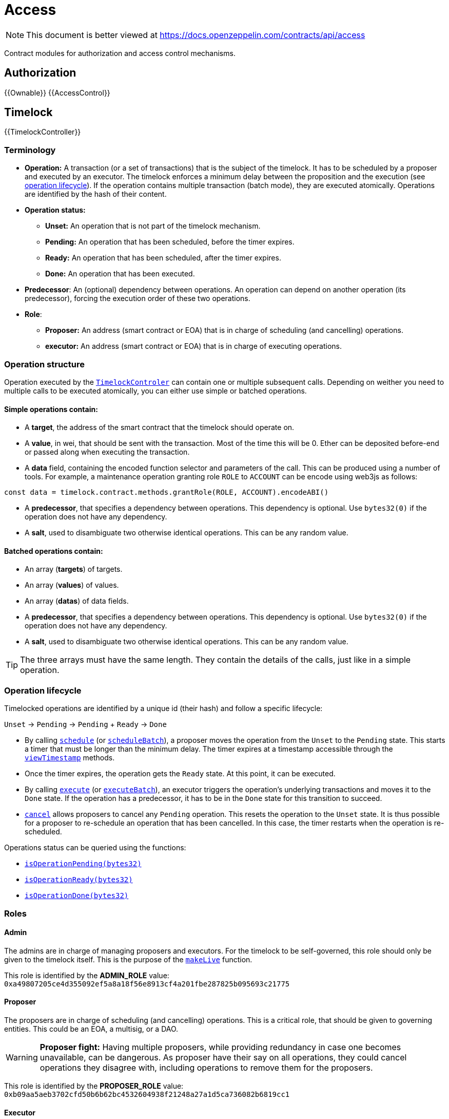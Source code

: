 = Access

[.readme-notice]
NOTE: This document is better viewed at https://docs.openzeppelin.com/contracts/api/access

Contract modules for authorization and access control mechanisms.

== Authorization

{{Ownable}}
{{AccessControl}}

== Timelock

{{TimelockController}}

=== Terminology

* *Operation:* A transaction (or a set of transactions) that is the subject of the timelock. It has to be scheduled by a proposer and executed by an executor. The timelock enforces a minimum delay between the proposition and the execution (see xref:access-control.adoc#operation_lifecycle[operation lifecycle]). If the operation contains multiple transaction (batch mode), they are executed atomically. Operations are identified by the hash of their content.
* *Operation status:*
** *Unset:* An operation that is not part of the timelock mechanism.
** *Pending:* An operation that has been scheduled, before the timer expires.
** *Ready:* An operation that has been scheduled, after the timer expires.
** *Done:* An operation that has been executed.
* *Predecessor*: An (optional) dependency between operations. An operation can depend on another operation (its predecessor), forcing the execution order of these two operations.
* *Role*:
** *Proposer:* An address (smart contract or EOA) that is in charge of scheduling (and cancelling) operations.
** *executor:* An address (smart contract or EOA) that is in charge of executing operations.

=== Operation structure

Operation executed by the xref:api:access.adoc#TimelockController[`TimelockControler`] can contain one or multiple subsequent calls. Depending on weither you need to multiple calls to be executed atomically, you can either use simple or batched operations.

==== Simple operations contain:

* A *target*, the address of the smart contract that the timelock should operate on.
* A *value*, in wei, that should be sent with the transaction. Most of the time this will be 0. Ether can be deposited before-end or passed along when executing the transaction.
* A *data* field, containing the encoded function selector and parameters of the call. This can be produced using a number of tools. For example, a maintenance operation granting role `ROLE` to `ACCOUNT` can be encode using web3js as follows:

```javascript
const data = timelock.contract.methods.grantRole(ROLE, ACCOUNT).encodeABI()
```

* A *predecessor*, that specifies a dependency between operations. This dependency is optional. Use `bytes32(0)` if the operation does not have any dependency.
* A *salt*, used to disambiguate two otherwise identical operations. This can be any random value.

==== Batched operations contain:

* An array (*targets*) of targets.
* An array (*values*) of values.
* An array (*datas*) of data fields.
* A *predecessor*, that specifies a dependency between operations. This dependency is optional. Use `bytes32(0)` if the operation does not have any dependency.
* A *salt*, used to disambiguate two otherwise identical operations. This can be any random value.

TIP: The three arrays must have the same length. They contain the details of the calls, just like in a simple operation.

=== Operation lifecycle

Timelocked operations are identified by a unique id (their hash) and follow a specific lifecycle:

`Unset` -> `Pending` -> `Pending` + `Ready` -> `Done`

* By calling xref:api:access.adoc#TimelockController-schedule-address-uint256-bytes-bytes32-bytes32-uint256-[`schedule`] (or xref:api:access.adoc#TimelockController-scheduleBatch-address---uint256---bytes---bytes32-bytes32-uint256-[`scheduleBatch`]), a proposer moves the operation from the `Unset` to the `Pending` state. This starts a timer that must be longer than the minimum delay. The timer expires at a timestamp accessible through the xref:api:access.adoc#TimelockController-viewTimestamp-bytes32-[`viewTimestamp`] methods.
* Once the timer expires, the operation gets the `Ready` state. At this point, it can be executed.
* By calling xref:api:access.adoc#TimelockController-TimelockController-execute-address-uint256-bytes-bytes32-bytes32-[`execute`] (or xref:api:access.adoc#TimelockController-executeBatch-address---uint256---bytes---bytes32-bytes32-[`executeBatch`]), an executor triggers the operation's underlying transactions and moves it to the `Done` state. If the operation has a predecessor, it has to be in the `Done` state for this transition to succeed.
* xref:api:access.adoc#TimelockController-TimelockController-cancel-bytes32-[`cancel`] allows proposers to cancel any `Pending` operation. This resets the operation to the `Unset` state. It is thus possible for a proposer to re-schedule an operation that has been cancelled. In this case, the timer restarts when the operation is re-scheduled.

Operations status can be queried using the functions:

* xref:api:access.adoc#TimelockController-isOperationPending-bytes32-[`isOperationPending(bytes32)`]
* xref:api:access.adoc#TimelockController-isOperationReady-bytes32-[`isOperationReady(bytes32)`]
* xref:api:access.adoc#TimelockController-isOperationDone-bytes32-[`isOperationDone(bytes32)`]

=== Roles

==== Admin

The admins are in charge of managing proposers and executors. For the timelock to be self-governed, this role should only be given to the timelock itself. This is the purpose of the xref:api:access.adoc#TimelockController-makeLive--[`makeLive`] function.

This role is identified by the *ADMIN_ROLE* value: `0xa49807205ce4d355092ef5a8a18f56e8913cf4a201fbe287825b095693c21775`

==== Proposer

The proposers are in charge of scheduling (and cancelling) operations. This is a critical role, that should be given to governing entities. This could be an EOA, a multisig, or a DAO.

WARNING: *Proposer fight:* Having multiple proposers, while providing redundancy in case one becomes unavailable, can be dangerous. As proposer have their say on all operations, they could cancel operations they disagree with, including operations to remove them for the proposers.

This role is identified by the *PROPOSER_ROLE* value: `0xb09aa5aeb3702cfd50b6b62bc4532604938f21248a27a1d5ca736082b6819cc1`

==== Executor

The executors are in charge of executing the operations scheduled by the proposers once the timelock expires. Logic dictates that multisig or DAO that are proposers should also be executors in order to guarantee operations that have been scheduled will eventually be executed. However, having additional executor can reduce the cost (the executing transaction does not requier validation by the multisig or DAO that proposed it), while ensuring whoever is in charge of execution cannot trigger actions that have not been scheduled by the proposers.

This role is identified by the *EXECUTOR_ROLE* value: `0xd8aa0f3194971a2a116679f7c2090f6939c8d4e01a2a8d7e41d55e5351469e63`

==== Warning

WARNING: A live contract without at least one proposer and one executor is
locked. Make sure these roles are filled by reliable entities. See the
{AccessControl} documentation to learn more about role management. Once the
{TimelockController} contract is live, role management is performed through
timelocked operations.
